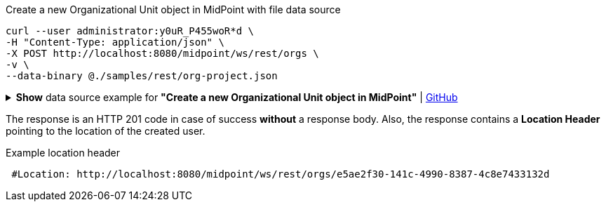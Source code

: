 :page-visibility: hidden

.Create a new Organizational Unit object in MidPoint with file data source
[source,bash]
----
curl --user administrator:y0uR_P455woR*d \
-H "Content-Type: application/json" \
-X POST http://localhost:8080/midpoint/ws/rest/orgs \
-v \
--data-binary @./samples/rest/org-project.json
----

.*Show* data source example for *"Create a new Organizational Unit object in MidPoint"* | link:https://raw.githubusercontent.com/Evolveum/midpoint-samples/master/samples/rest/org-project.json[GitHub]
[%collapsible]
====
[source, json]
----
{
  "org": {
    "name": "P0000",
    "displayName": "Projects"
  }
}
----
====

The response is an HTTP 201 code in case of success *without* a response body.
Also, the response contains a *Location Header* pointing to the location of the created
user.

.Example location header
[source, bash]
----
 #Location: http://localhost:8080/midpoint/ws/rest/orgs/e5ae2f30-141c-4990-8387-4c8e7433132d
----
